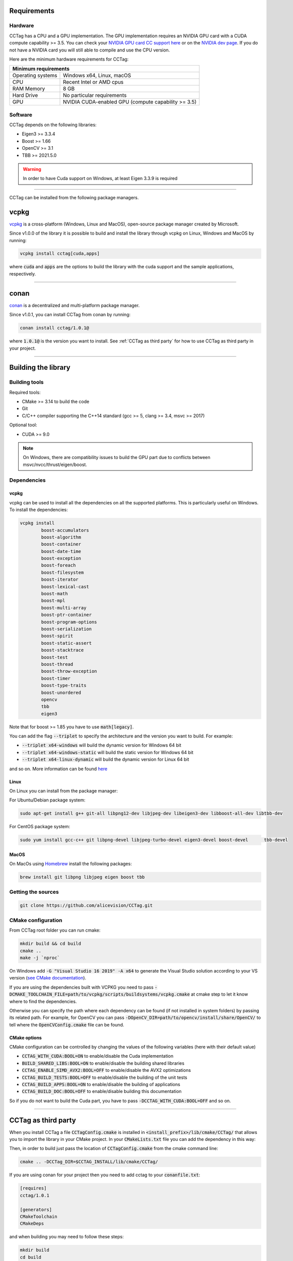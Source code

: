 Requirements
============

Hardware
~~~~~~~~

CCTag has a CPU and a GPU implementation.
The GPU implementation requires an NVIDIA GPU card with a CUDA compute capability >= 3.5.
You can check your `NVIDIA GPU card CC support here <https://github.com/tpruvot/ccminer/wiki/Compatibility>`_ or on the `NVIDIA dev page <https://developer.nvidia.com/cuda-gpus>`_.
If you do not have a NVIDIA card you will still able to compile and use the CPU version.

Here are the minimum hardware requirements for CCTag:

+--------------------------------------------------------------------------+
| Minimum requirements                                                     |
+===================+======================================================+
| Operating systems | Windows x64, Linux, macOS                            |
+-------------------+------------------------------------------------------+
| CPU               | Recent Intel or AMD cpus                             |
+-------------------+------------------------------------------------------+
| RAM Memory        | 8 GB                                                 |
+-------------------+------------------------------------------------------+
| Hard Drive        | No particular requirements                           |
+-------------------+------------------------------------------------------+
| GPU               | NVIDIA CUDA-enabled GPU (compute capability >= 3.5)  |
+-------------------+------------------------------------------------------+



Software
~~~~~~~~

CCTag depends on the following libraries:

* Eigen3  >= 3.3.4

* Boost >= 1.66

* OpenCV >= 3.1

* TBB >= 2021.5.0

.. warning::

   In order to have Cuda support on Windows, at least Eigen 3.3.9 is required


------------

CCTag can be installed from the following package managers.

vcpkg
=====

`vcpkg <https://github.com/microsoft/vcpkg>`_ is a cross-platform (Windows, Linux and MacOS), open-source package manager created by Microsoft.

Since v1.0.0 of the library it is possible to build and install the library through vcpkg on Linux, Windows and MacOS by running:

.. code:: shell

  vcpkg install cctag[cuda,apps]

where :code:`cuda` and :code:`apps` are the options to build the library with the cuda support and the sample applications, respectively.

------------


conan
=====

`conan <https://conan.io/>`_ is a decentralized and multi-platform package manager.

Since v1.0.1, you can install CCTag from conan by running:

.. code:: shell

  conan install cctag/1.0.1@

where :code:`1.0.1@` is the version you want to install. See :ref:`CCTag as third party` for how to use CCTag as third party in your project.

------------

Building the library
====================

Building tools
~~~~~~~~~~~~~~

Required tools:

* CMake >= 3.14 to build the code
* Git
* C/C++ compiler supporting the C++14 standard (gcc >= 5, clang >= 3.4, msvc >= 2017)

Optional tool:

* CUDA >= 9.0


.. note::

  On Windows, there are compatibility issues to build the GPU part due to conflicts between msvc/nvcc/thrust/eigen/boost.


Dependencies
~~~~~~~~~~~~

vcpkg
+++++

vcpkg can be used to install all the dependencies on all the supported platforms.
This is particularly useful on Windows.
To install the dependencies:

.. code:: shell

  vcpkg install
          boost-accumulators
          boost-algorithm
          boost-container
          boost-date-time
          boost-exception
          boost-foreach
          boost-filesystem
          boost-iterator
          boost-lexical-cast
          boost-math
          boost-mpl
          boost-multi-array
          boost-ptr-container
          boost-program-options
          boost-serialization
          boost-spirit
          boost-static-assert
          boost-stacktrace
          boost-test
          boost-thread
          boost-throw-exception
          boost-timer
          boost-type-traits
          boost-unordered
          opencv
          tbb
          eigen3

Note that for boost >= 1.85 you have to use :code:`math[legacy]`.

You can add the flag :code:`--triplet` to specify the architecture and the version you want to build.
For example:

* :code:`--triplet x64-windows` will build the dynamic version for Windows 64 bit

* :code:`--triplet x64-windows-static` will build the static version for Windows 64 bit

* :code:`--triplet x64-linux-dynamic` will build the dynamic version for Linux 64 bit

and so on.
More information can be found `here <https://vcpkg.readthedocs.io/en/latest/examples/overlay-triplets-linux-dynamic>`_

Linux
+++++

On Linux you can install from the package manager:

For Ubuntu/Debian package system:

.. code:: shell

    sudo apt-get install g++ git-all libpng12-dev libjpeg-dev libeigen3-dev libboost-all-dev libtbb-dev


For CentOS package system:

.. code:: shell

    sudo yum install gcc-c++ git libpng-devel libjpeg-turbo-devel eigen3-devel boost-devel 	tbb-devel


MacOS
+++++

On MacOs using `Homebrew <https://brew.sh/>`_ install the following packages:

.. code:: shell

    brew install git libpng libjpeg eigen boost tbb


Getting the sources
~~~~~~~~~~~~~~~~~~~~

.. code:: shell

   git clone https://github.com/alicevision/CCTag.git


CMake configuration
~~~~~~~~~~~~~~~~~~~

From CCTag root folder you can run cmake:

.. code:: shell

    mkdir build && cd build
    cmake ..
    make -j `nproc`

On Windows add :code:`-G "Visual Studio 16 2019" -A x64` to generate the Visual Studio solution according to your VS version (`see CMake documentation <https://cmake.org/cmake/help/latest/manual/cmake-generators.7.html#ide-build-tool-generators>`_).

If you are using the dependencies built with VCPKG you need to pass :code:`-DCMAKE_TOOLCHAIN_FILE=path/to/vcpkg/scripts/buildsystems/vcpkg.cmake` at cmake step to let it know where to find the dependencies.

Otherwise you can specify the path where each dependency can be found (if not installed in system folders) by passing its related path.
For example, for OpenCV you can pass :code:`-DOpenCV_DIR=path/to/opencv/install/share/OpenCV/` to tell where the :code:`OpenCVConfig.cmake` file can be found.

CMake options
+++++++++++++

CMake configuration can be controlled by changing the values of the following variables (here with their default value)

* :code:`CCTAG_WITH_CUDA:BOOL=ON` to enable/disable the Cuda implementation

* :code:`BUILD_SHARED_LIBS:BOOL=ON` to enable/disable the building shared libraries

* :code:`CCTAG_ENABLE_SIMD_AVX2:BOOL=OFF` to enable/disable the AVX2 optimizations

* :code:`CCTAG_BUILD_TESTS:BOOL=OFF` to enable/disable the building of the unit tests

* :code:`CCTAG_BUILD_APPS:BOOL=ON` to enable/disable the building of applications

* :code:`CCTAG_BUILD_DOC:BOOL=OFF` to enable/disable building this documentation

So if you do not want to build the Cuda part, you have to pass :code:`-DCCTAG_WITH_CUDA:BOOL=OFF` and so on.


------------

.. _how-to-use:
CCTag as third party
====================

When you install CCTag a file :code:`CCTagConfig.cmake` is installed in :code:`<install_prefix>/lib/cmake/CCTag/` that allows you to import the library in your CMake project.
In your :code:`CMakeLists.txt` file you can add the dependency in this way:

.. code-block::
  :linenos:

  # Find the package from the CCTagConfig.cmake
  # in <prefix>/lib/cmake/CCTag/. Under the namespace CCTag::
  # it exposes the target CCTag that allows you to compile
  # and link with the library
  find_package(CCTag CONFIG REQUIRED)
  ...
  # suppose you want to try it out in a executable
  add_executable(cctagtest yourfile.cpp)
  # add link to the library
  target_link_libraries(cctagtest PUBLIC CCTag::CCTag)

Then, in order to build just pass the location of :code:`CCTagConfig.cmake` from the cmake command line:

.. code:: shell

    cmake .. -DCCTag_DIR=$CCTAG_INSTALL/lib/cmake/CCTag/

If you are using conan for your project then you need to add cctag to your :code:`conanfile.txt`:

.. code::

    [requires]
    cctag/1.0.1

    [generators]
    CMakeToolchain
    CMakeDeps

and when building you may need to follow these steps:

.. code:: shell

    mkdir build
    cd build
    conan install .. -s build_type=Release
    cmake .. -DCMAKE_TOOLCHAIN_FILE=conan_toolchain.cmake -DCMAKE_BUILD_TYPE=Release
    cmake --build . --config Release

------------



Docker image
============

A docker image can be built using the Ubuntu based :code:`Dockerfile`, which is based on nvidia/cuda image (https://hub.docker.com/r/nvidia/cuda/ )


Building the dependency image
~~~~~~~~~~~~~~~~~~~~~~~~~~~~~

We provide a :code:`Dockerfile_deps` containing a cuda image with all the necessary CCTag dependencies installed.

A parameter :code:`CUDA_TAG` can be passed when building the image to select the cuda version.
Similarly, :code:`OS_TAG` can be passed to select the Ubuntu version.
By default, :code:`CUDA_TAG=10.2` and :code:`OS_TAG=18.04`

For example to create the dependency image based on ubuntu 18.04 with cuda 8.0 for development, use

.. code:: shell

    docker build --build-arg CUDA_TAG=8.0 --tag alicevision/cctag-deps:cuda8.0-ubuntu18.04 -f Dockerfile_deps .

The complete list of available tags can be found on the nvidia `dockerhub page <https://hub.docker.com/r/nvidia/cuda/>`_


Building the CCTag image
~~~~~~~~~~~~~~~~~~~~~~~~

Once you built the dependency image, you can build the cctag image in the same manner using :code:`Dockerfile`:

.. code:: shell

    docker build --tag alicevision/cctag:cuda8.0-ubuntu18.04 .


Running the CCTag image
~~~~~~~~~~~~~~~~~~~~~~~

In order to run the image nvidia docker is needed: see the `installation instruction <https://github.com/nvidia/nvidia-docker/wiki/Installation-(version-2.0)>`_.
Once installed, the docker can be run, e.g., in interactive mode with

.. code:: shell

    docker run -it --runtime=nvidia alicevision/cctag:cuda8.0-ubuntu18.04


Official images on DockeHub
~~~~~~~~~~~~~~~~~~~~~~~~~~~

Check the docker hub `CCTag repository <https://hub.docker.com/repository/docker/alicevision/cctag>`_ for the available images.